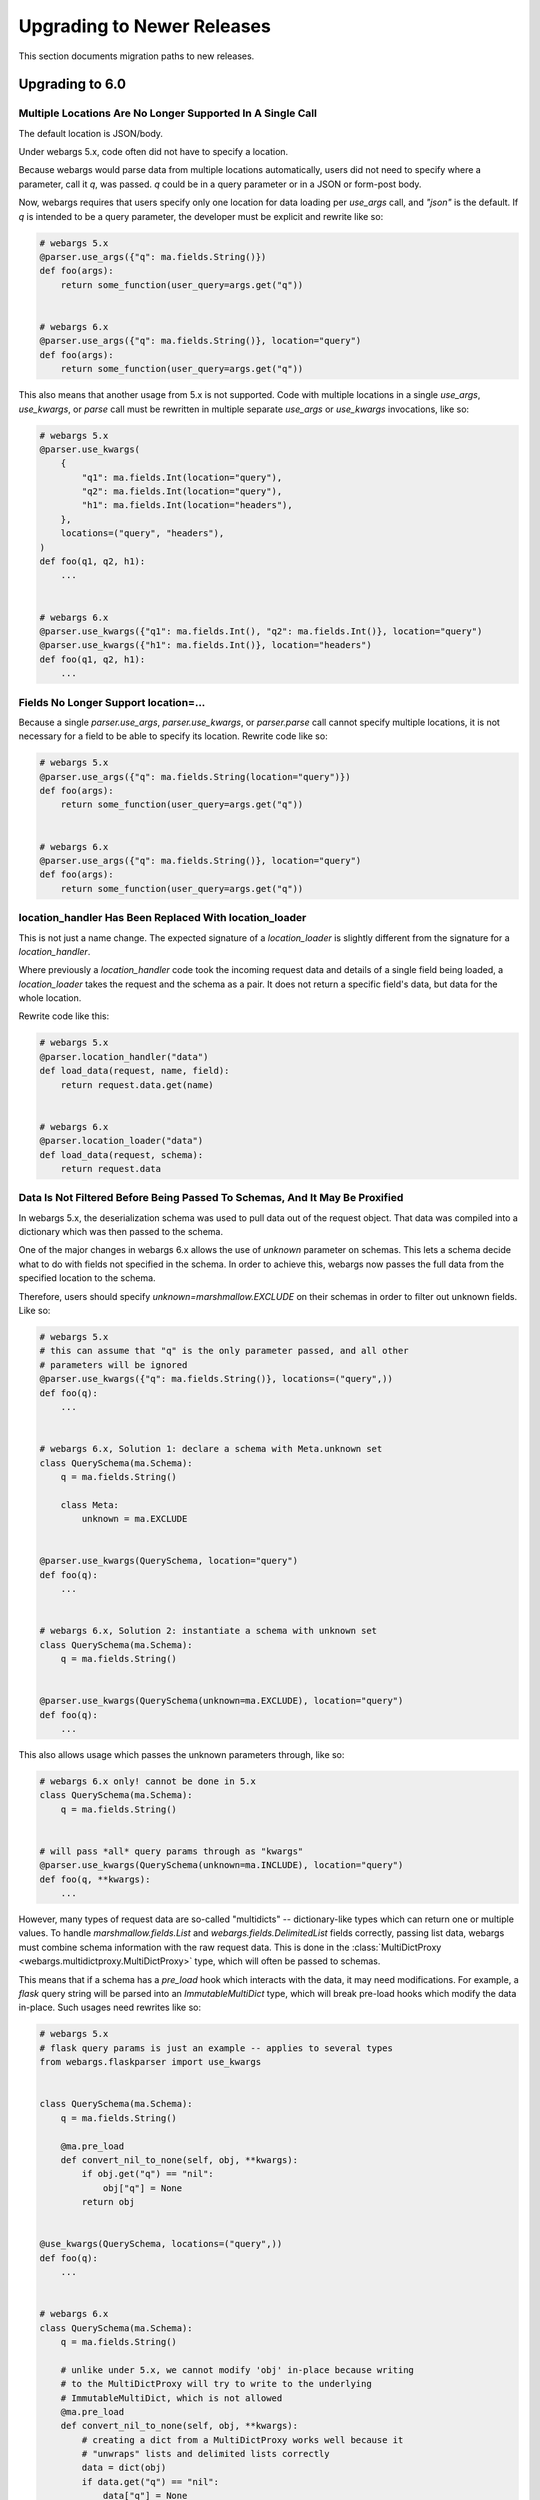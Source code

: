 Upgrading to Newer Releases
===========================

This section documents migration paths to new releases.

Upgrading to 6.0
++++++++++++++++

Multiple Locations Are No Longer Supported In A Single Call
-----------------------------------------------------------

The default location is JSON/body.

Under webargs 5.x, code often did not have to specify a location.

Because webargs would parse data from multiple locations automatically, users
did not need to specify where a parameter, call it `q`, was passed.
`q` could be in a query parameter or in a JSON or form-post body.

Now, webargs requires that users specify only one location for data loading per
`use_args` call, and `"json"` is the default. If `q` is intended to be a query
parameter, the developer must be explicit and rewrite like so:

.. code-block:: python

    # webargs 5.x
    @parser.use_args({"q": ma.fields.String()})
    def foo(args):
        return some_function(user_query=args.get("q"))


    # webargs 6.x
    @parser.use_args({"q": ma.fields.String()}, location="query")
    def foo(args):
        return some_function(user_query=args.get("q"))

This also means that another usage from 5.x is not supported. Code with
multiple locations in a single `use_args`, `use_kwargs`, or `parse` call
must be rewritten in multiple separate `use_args` or `use_kwargs` invocations,
like so:

.. code-block:: python

    # webargs 5.x
    @parser.use_kwargs(
        {
            "q1": ma.fields.Int(location="query"),
            "q2": ma.fields.Int(location="query"),
            "h1": ma.fields.Int(location="headers"),
        },
        locations=("query", "headers"),
    )
    def foo(q1, q2, h1):
        ...


    # webargs 6.x
    @parser.use_kwargs({"q1": ma.fields.Int(), "q2": ma.fields.Int()}, location="query")
    @parser.use_kwargs({"h1": ma.fields.Int()}, location="headers")
    def foo(q1, q2, h1):
        ...


Fields No Longer Support location=...
-------------------------------------

Because a single `parser.use_args`, `parser.use_kwargs`, or `parser.parse` call
cannot specify multiple locations, it is not necessary for a field to be able
to specify its location. Rewrite code like so:

.. code-block:: python

    # webargs 5.x
    @parser.use_args({"q": ma.fields.String(location="query")})
    def foo(args):
        return some_function(user_query=args.get("q"))


    # webargs 6.x
    @parser.use_args({"q": ma.fields.String()}, location="query")
    def foo(args):
        return some_function(user_query=args.get("q"))

location_handler Has Been Replaced With location_loader
-------------------------------------------------------

This is not just a name change. The expected signature of a `location_loader`
is slightly different from the signature for a `location_handler`.

Where previously a `location_handler` code took the incoming request data and
details of a single field being loaded, a `location_loader` takes the request
and the schema as a pair. It does not return a specific field's data, but data
for the whole location.

Rewrite code like this:

.. code-block:: python

    # webargs 5.x
    @parser.location_handler("data")
    def load_data(request, name, field):
        return request.data.get(name)


    # webargs 6.x
    @parser.location_loader("data")
    def load_data(request, schema):
        return request.data

Data Is Not Filtered Before Being Passed To Schemas, And It May Be Proxified
----------------------------------------------------------------------------

In webargs 5.x, the deserialization schema was used to pull data out of the
request object. That data was compiled into a dictionary which was then passed
to the schema.

One of the major changes in webargs 6.x allows the use of `unknown` parameter
on schemas. This lets a schema decide what to do with fields not specified in
the schema. In order to achieve this, webargs now passes the full data from
the specified location to the schema.

Therefore, users should specify `unknown=marshmallow.EXCLUDE` on their schemas in
order to filter out unknown fields. Like so:

.. code-block:: python

    # webargs 5.x
    # this can assume that "q" is the only parameter passed, and all other
    # parameters will be ignored
    @parser.use_kwargs({"q": ma.fields.String()}, locations=("query",))
    def foo(q):
        ...


    # webargs 6.x, Solution 1: declare a schema with Meta.unknown set
    class QuerySchema(ma.Schema):
        q = ma.fields.String()

        class Meta:
            unknown = ma.EXCLUDE


    @parser.use_kwargs(QuerySchema, location="query")
    def foo(q):
        ...


    # webargs 6.x, Solution 2: instantiate a schema with unknown set
    class QuerySchema(ma.Schema):
        q = ma.fields.String()


    @parser.use_kwargs(QuerySchema(unknown=ma.EXCLUDE), location="query")
    def foo(q):
        ...


This also allows usage which passes the unknown parameters through, like so:

.. code-block:: python

    # webargs 6.x only! cannot be done in 5.x
    class QuerySchema(ma.Schema):
        q = ma.fields.String()


    # will pass *all* query params through as "kwargs"
    @parser.use_kwargs(QuerySchema(unknown=ma.INCLUDE), location="query")
    def foo(q, **kwargs):
        ...


However, many types of request data are so-called "multidicts" -- dictionary-like
types which can return one or multiple values. To handle `marshmallow.fields.List`
and `webargs.fields.DelimitedList` fields correctly, passing list data, webargs
must combine schema information with the raw request data. This is done in the
:class:`MultiDictProxy <webargs.multidictproxy.MultiDictProxy>` type, which
will often be passed to schemas.

This means that if a schema has a `pre_load` hook which interacts with the data,
it may need modifications. For example, a `flask` query string will be parsed
into an `ImmutableMultiDict` type, which will break pre-load hooks which modify
the data in-place. Such usages need rewrites like so:

.. code-block:: python

    # webargs 5.x
    # flask query params is just an example -- applies to several types
    from webargs.flaskparser import use_kwargs


    class QuerySchema(ma.Schema):
        q = ma.fields.String()

        @ma.pre_load
        def convert_nil_to_none(self, obj, **kwargs):
            if obj.get("q") == "nil":
                obj["q"] = None
            return obj


    @use_kwargs(QuerySchema, locations=("query",))
    def foo(q):
        ...


    # webargs 6.x
    class QuerySchema(ma.Schema):
        q = ma.fields.String()

        # unlike under 5.x, we cannot modify 'obj' in-place because writing
        # to the MultiDictProxy will try to write to the underlying
        # ImmutableMultiDict, which is not allowed
        @ma.pre_load
        def convert_nil_to_none(self, obj, **kwargs):
            # creating a dict from a MultiDictProxy works well because it
            # "unwraps" lists and delimited lists correctly
            data = dict(obj)
            if data.get("q") == "nil":
                data["q"] = None
            return data


    @parser.use_kwargs(QuerySchema, location="query")
    def foo(q):
        ...


DelimitedList Now Only Takes A String Input
-------------------------------------------

Combining `List` and string parsing functionality in a single type had some
messy corner cases. For the most part, this should not require rewrites. But
for APIs which need to allow both usages, rewrites are possible like so:

.. code-block:: python

    # webargs 5.x
    # this allows ...?x=1&x=2&x=3
    # as well as ...?x=1,2,3
    @use_kwargs({"x": webargs.fields.DelimitedList(ma.fields.Int)}, locations=("query",))
    def foo(x):
        ...


    # webargs 6.x
    # this accepts x=1,2,3 but NOT x=1&x=2&x=3
    @use_kwargs({"x": webargs.fields.DelimitedList(ma.fields.Int)}, location="query")
    def foo(x):
        ...


    # webargs 6.x
    # this accepts x=1,2,3 ; x=1&x=2&x=3 ; x=1,2&x=3
    # to do this, it needs a post_load hook which will flatten out the list data
    class UnpackingDelimitedListSchema(ma.Schema):
        x = ma.fields.List(webargs.fields.DelimitedList(ma.fields.Int))

        @ma.post_load
        def flatten_lists(self, data, **kwargs):
            new_x = []
            for x in data["x"]:
                new_x.extend(x)
            data["x"] = new_x
            return data


    @parser.use_kwargs(UnpackingDelimitedListSchema, location="query")
    def foo(x):
        ...


ValidationError Messages Are Namespaced Under The Location
----------------------------------------------------------

Code parsing ValidationError messages will notice a change in the messages
produced by webargs.
What would previously have come back with messages like `{"foo":["Not a valid integer."]}`
will now have messages nested one layer deeper, like
`{"json":{"foo":["Not a valid integer."]}}`.

To rewrite code which was handling these errors, the handler will need to be
prepared to traverse messages by one additional level. For example:

.. code-block:: python

    import logging

    log = logging.getLogger(__name__)


    # webargs 5.x
    # logs debug messages like
    #   bad value for 'foo': ["Not a valid integer."]
    #   bad value for 'bar': ["Not a valid boolean."]
    def log_invalid_parameters(validation_error):
        for field, messages in validation_error.messages.items():
            log.debug("bad value for '{}': {}".format(field, messages))


    # webargs 6.x
    # logs debug messages like
    #   bad value for 'foo' [query]: ["Not a valid integer."]
    #   bad value for 'bar' [json]: ["Not a valid boolean."]
    def log_invalid_parameters(validation_error):
        for location, fielddata in validation_error.messages.items():
            for field, messages in fielddata.items():
                log.debug("bad value for '{}' [{}]: {}".format(field, location, messages))


Custom Error Handler Argument Names Changed
-------------------------------------------

If you define a custom error handler via `@parser.error_handler` the function
arguments are now keyword-only and `status_code` and `headers` have been renamed
`error_status_code` and `error_headers`.

.. code-block:: python

    # webargs 5.x
    @parser.error_handler
    def custom_handle_error(error, req, schema, status_code, headers):
        ...


    # webargs 6.x
    @parser.error_handler
    def custom_handle_error(error, req, schema, *, error_status_code, error_headers):
        ...


Some Functions Take Keyword-Only Arguments Now
----------------------------------------------

The signature of several methods has changed to have keyword-only arguments.
For the most part, this should not require any changes, but here's a list of
the changes.

`parser.error_handler` methods:

.. code-block:: python

    # webargs 5.x
    def handle_error(error, req, schema, status_code, headers):
        ...


    # webargs 6.x
    def handle_error(error, req, schema, *, error_status_code, error_headers):
        ...

`parser.__init__` methods:

.. code-block:: python

    # webargs 5.x
    def __init__(self, location=None, error_handler=None, schema_class=None):
        ...


    # webargs 6.x
    def __init__(self, location=None, *, error_handler=None, schema_class=None):
        ...

`parser.parse`, `parser.use_args`, and `parser.use_kwargs` methods:


.. code-block:: python

    # webargs 5.x
    def parse(
        self,
        argmap,
        req=None,
        location=None,
        validate=None,
        error_status_code=None,
        error_headers=None,
    ):
        ...


    # webargs 6.x
    def parse(
        self,
        argmap,
        req=None,
        *,
        location=None,
        validate=None,
        error_status_code=None,
        error_headers=None
    ):
        ...


    # webargs 5.x
    def use_args(
        self,
        argmap,
        req=None,
        location=None,
        as_kwargs=False,
        validate=None,
        error_status_code=None,
        error_headers=None,
    ):
        ...


    # webargs 6.x
    def use_args(
        self,
        argmap,
        req=None,
        *,
        location=None,
        as_kwargs=False,
        validate=None,
        error_status_code=None,
        error_headers=None
    ):
        ...


    # use_kwargs is just an alias for use_args with as_kwargs=True

and finally, the `dict2schema` function:

.. code-block:: python

    # webargs 5.x
    def dict2schema(dct, schema_class=ma.Schema):
        ...


    # webargs 6.x
    def dict2schema(dct, *, schema_class=ma.Schema):
        ...


PyramidParser Now Appends Arguments (Used To Prepend)
-----------------------------------------------------

`PyramidParser.use_args` was not conformant with the other parsers in webargs.
While all other parsers added new arguments to the end of the argument list of
a decorated view function, the Pyramid implementation added them to the front
of the argument list.

This has been corrected, but as a result pyramid views with `use_args` may need
to be rewritten. The `request` object is always passed first in both versions,
so the issue is only apparent with view functions taking other positional
arguments.

For example, imagine code with a decorator for passing user information,
`pass_userinfo`, like so:

.. code-block:: python

    # a decorator which gets information about the authenticated user
    def pass_userinfo(f):
        def decorator(request, *args, **kwargs):
            return f(request, get_userinfo(), *args, **kwargs)

        return decorator

You will see a behavioral change if `pass_userinfo` is called on a function
decorated with `use_args`. The difference between the two versions will be like
so:

.. code-block:: python

    from webargs.pyramidparser import use_args

    # webargs 5.x
    # pass_userinfo is called first, webargs sees positional arguments of
    #   (userinfo,)
    # and changes it to
    #   (request, args, userinfo)
    @pass_userinfo
    @use_args({"q": ma.fields.String()}, locations=("query",))
    def viewfunc(request, args, userinfo):
        q = args.get("q")
        ...


    # webargs 6.x
    # pass_userinfo is called first, webargs sees positional arguments of
    #   (userinfo,)
    # and changes it to
    #   (request, userinfo, args)
    @pass_userinfo
    @use_args({"q": ma.fields.String()}, location="query")
    def viewfunc(request, userinfo, args):
        q = args.get("q")
        ...
